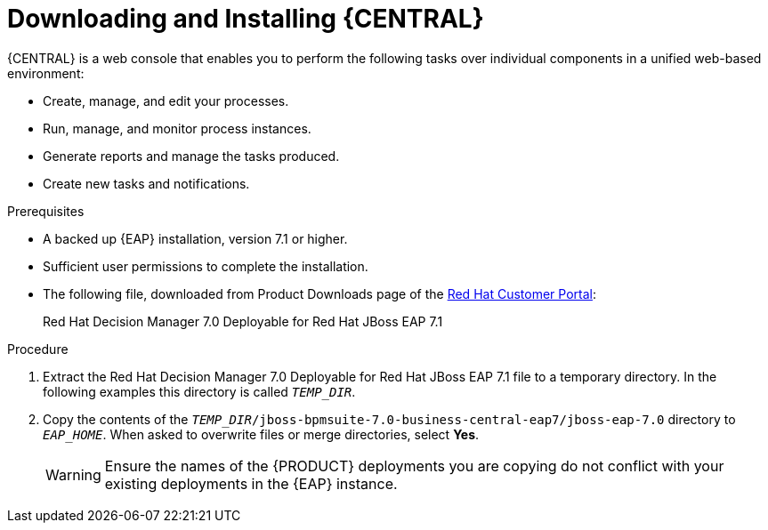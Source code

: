 [id='eap-dm-install-proc']
= Downloading and Installing {CENTRAL}
{CENTRAL} is a web console that enables you to perform the following tasks over individual components in a unified web-based environment:

* Create, manage, and edit your processes.
* Run, manage, and monitor process instances.
* Generate reports and manage the tasks produced.
* Create new tasks and notifications.

.Prerequisites

* A backed up {EAP} installation, version 7.1 or higher. 
* Sufficient user permissions to complete the installation.
* The following file, downloaded from Product Downloads page of the https://access.redhat.com[Red Hat Customer Portal]:
+
Red Hat Decision Manager 7.0 Deployable for Red Hat JBoss EAP 7.1

.Procedure
. Extract the Red Hat Decision Manager 7.0 Deployable for Red Hat JBoss EAP 7.1 file to a temporary directory. In the following examples this directory is called `__TEMP_DIR__`.
. Copy the contents of the `__TEMP_DIR__/jboss-bpmsuite-7.0-business-central-eap7/jboss-eap-7.0` directory to `__EAP_HOME__`. When asked to overwrite files or merge directories, select *Yes*.
+
WARNING: Ensure the names of the {PRODUCT} deployments you are copying do not conflict with your existing deployments in the {EAP} instance.

